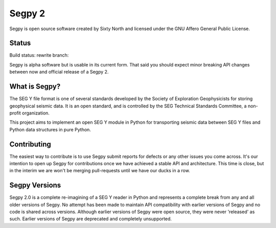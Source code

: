 =======
Segpy 2
=======

Segpy is open source software created by Sixty North and licensed under the GNU Affero General Public License.

Status
======

Build status: rewrite branch:

.. image:: https://travis-ci.org/rob-smallshire/segpy.svg?branch=master
    :target: https://travis-ci.org/rob-smallshire/segpy

Segpy is alpha software but is usable in its current form.  That said you should expect minor breaking API changes
between now and official release of a Segpy 2.

What is Segpy?
==============

The SEG Y file format is one of several standards developed by the Society of Exploration Geophysicists for storing
geophysical seismic data. It is an open standard, and is controlled by the SEG Technical Standards Committee, a
non-profit organization.

This project aims to implement an open SEG Y module in Python for transporting seismic data between SEG Y files and
Python data structures in pure Python.


Contributing
============

The easiest way to contribute is to use Segpy submit reports for defects or any other issues you come across.  It's our
intention to open up Segpy for contributions once we have achieved a stable API and architecture.  This time is close,
but in the interim we are won't be merging pull-requests until we have our ducks in a row.


Segpy Versions
==============

Segpy 2.0 is a complete re-imagining of a SEG Y reader in Python and represents a complete break from any and all older
versions of Segpy.  No attempt has been made to maintain API compatibility with earlier versions of Segpy and no code is
shared across versions.  Although earlier versions of Segpy were open source, they were never 'released' as such.
Earlier versions of Segpy are deprecated and completely unsupported.
